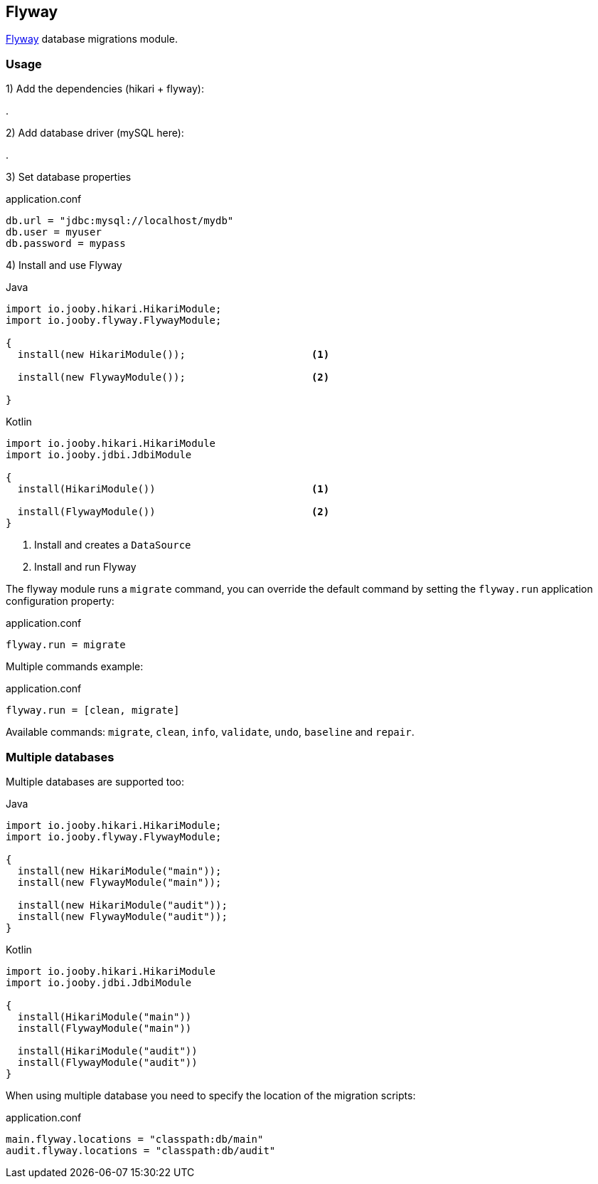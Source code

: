 == Flyway

https://flywaydb.org[Flyway] database migrations module.

=== Usage

1) Add the dependencies (hikari + flyway):

[dependency, artifactId="jooby-hikari:DataSource via HikariCP, jooby-flyway:Flyway Module"]
.

2) Add database driver (mySQL here):

[dependency, artifactId="mysql-connector-j"]
.

3) Set database properties

.application.conf
[source, properties]
----
db.url = "jdbc:mysql://localhost/mydb"
db.user = myuser
db.password = mypass
----


4) Install and use Flyway

.Java
[source, java, role="primary"]
----
import io.jooby.hikari.HikariModule;
import io.jooby.flyway.FlywayModule;

{
  install(new HikariModule());                     <1>

  install(new FlywayModule());                     <2>

}
----

.Kotlin
[source, kt, role="secondary"]
----
import io.jooby.hikari.HikariModule
import io.jooby.jdbi.JdbiModule

{
  install(HikariModule())                          <1>
  
  install(FlywayModule())                          <2>
}
----

<1> Install and creates a `DataSource`
<2> Install and run Flyway

The flyway module runs a `migrate` command, you can override the default command by setting the `flyway.run`
application configuration property:

.application.conf
----
flyway.run = migrate
----

Multiple commands example:

.application.conf
----
flyway.run = [clean, migrate]
----

Available commands: `migrate`, `clean`, `info`, `validate`, `undo`, `baseline` and `repair`.

=== Multiple databases

Multiple databases are supported too:

.Java
[source, java, role="primary"]
----
import io.jooby.hikari.HikariModule;
import io.jooby.flyway.FlywayModule;

{
  install(new HikariModule("main"));
  install(new FlywayModule("main"));

  install(new HikariModule("audit"));
  install(new FlywayModule("audit"));
}
----

.Kotlin
[source, kt, role="secondary"]
----
import io.jooby.hikari.HikariModule
import io.jooby.jdbi.JdbiModule

{
  install(HikariModule("main"))
  install(FlywayModule("main"))

  install(HikariModule("audit"))
  install(FlywayModule("audit"))
}
----

When using multiple database you need to specify the location of the migration scripts:

.application.conf
----
main.flyway.locations = "classpath:db/main"
audit.flyway.locations = "classpath:db/audit"
----
